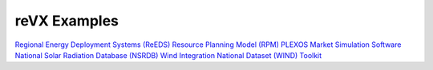 reVX Examples
=============

`Regional Energy Deployment Systems (ReEDS) <https://github.com/NREL/reVX/tree/master/examples/ReEDS>`_
`Resource Planning Model (RPM) <https://github.com/NREL/reVX/tree/master/examples/rpm>`_
`PLEXOS Market Simulation Software <https://github.com/NREL/reVX/tree/master/examples/PLEXOS>`_
`National Solar Radiation Database (NSRDB) <https://github.com/NREL/reVX/tree/master/examples/NSRDB>`_
`Wind Integration National Dataset (WIND) Toolkit <https://github.com/NREL/reVX/tree/master/examples/WIND>`_
